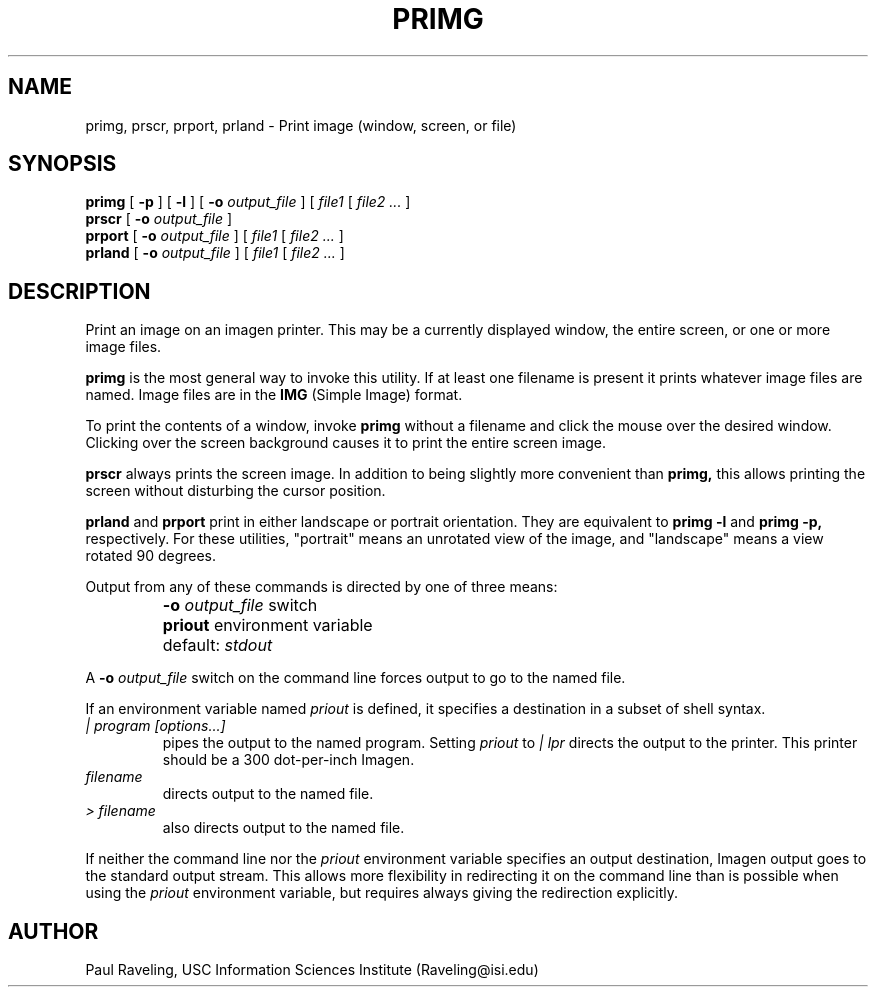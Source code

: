 .TH PRIMG 1 "27 October 1989" "X Version 11"
.SH NAME
primg, prscr, prport, prland \- Print image (window, screen, or file)
.SH SYNOPSIS
.PP
.B primg
[ 
.B \-p
]
[ 
.B \-l
]
[ 
.B \-o
.I output_file
]
[
.I file1
[
.I file2 ...
]
.br
.B prscr
[ 
.B \-o
.I output_file
]
.br
.B prport
[ 
.B \-o
.I output_file
]
[
.I file1
[
.I file2 ...
]
.br
.B prland
[ 
.B \-o
.I output_file
]
[
.I file1
[
.I file2 ...
]
.br
.SH DESCRIPTION
.PP
Print an image on an imagen printer.  This may be a currently displayed window,
the entire screen, or one or more image files.
.PP
.B primg
is the most general way to invoke this utility.  If
at least one filename is present it prints whatever
image files are named.  Image files are in the
.B IMG
(Simple Image) format.
.PP
To print the contents of a window, invoke
.B primg
without a filename and click the mouse over the desired window.
Clicking over the screen background causes it to print the entire
screen image.
.PP
.B prscr
always prints the screen image.  In addition to being slightly more
convenient than
.B primg,
this allows printing the screen without disturbing the cursor position.
.PP
.B prland
and
.B prport
print in either landscape or portrait orientation.  They are equivalent
to
.B primg \-l
and
.B primg \-p,
respectively.
For these utilities, "portrait" means an unrotated view
of the image, and "landscape" means a view rotated 90 degrees.
.PP
Output from any of these commands is directed by one of three
means:
.IP ""
.B -o 
.I output_file
switch
.IP ""
.B priout 
environment variable
.IP ""
default:  
.I stdout
.PP
A
.B \-o 
.I output_file
switch on the command line forces output to go to the named file.
.PP
If an environment variable named
.I priout
is defined, it specifies a destination in a subset of shell syntax.
.TP
.I | program [options...]
pipes the output to the named program.  Setting
.I priout
to 
.I "| lpr" 
directs the output to the printer.  This printer should be
a 300 dot-per-inch Imagen.
.TP
.I filename
directs output to the named file.
.TP
.I > filename
also directs output to the named file.
.PP
If neither the command line nor the
.I priout
environment variable specifies an output destination, Imagen output
goes to the standard output stream.  This allows more flexibility
in redirecting it on the command line than is possible when using
the
.I priout
environment variable, but requires always giving the redirection
explicitly.
.SH AUTHOR
Paul Raveling, USC Information Sciences Institute (Raveling@isi.edu)
